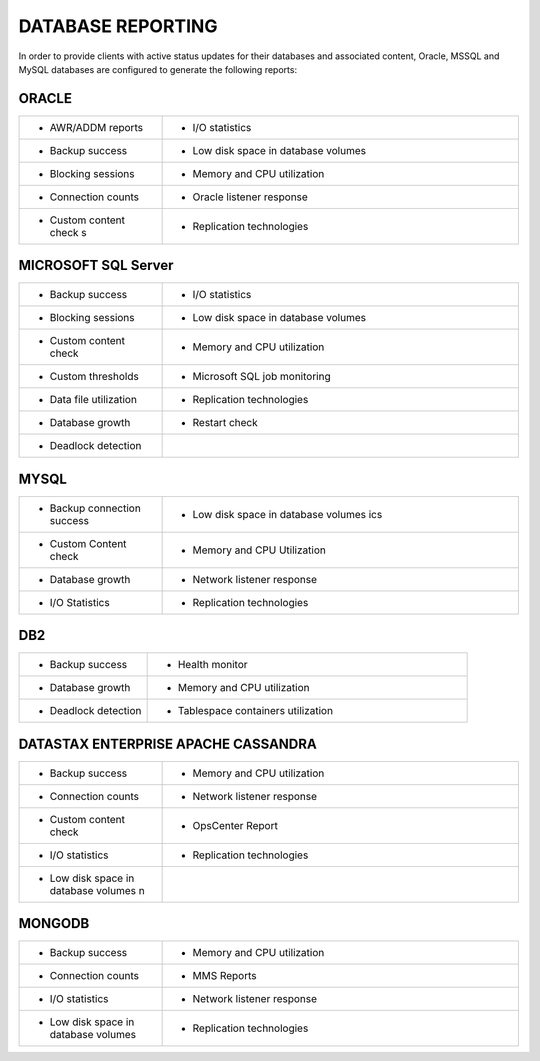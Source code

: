 .. _reporting-ras-db-handbook:

DATABASE REPORTING
===================

In order to provide clients with active status updates for their
databases and associated content, Oracle, MSSQL and MySQL databases are
configured to generate the following reports:

.. _oracle-1:

ORACLE
-------

.. list-table::
   :widths: 20 50
   :header-rows: 0

   * - * AWR/ADDM reports
     - * I/O statistics
   * - * Backup success
     - * Low disk space in database volumes
   * - * Blocking sessions
     - * Memory and CPU utilization
   * - * Connection counts
     - * Oracle listener response
   * - * Custom content check s
     - * Replication technologies

MICROSOFT SQL Server
---------------------

.. list-table::
   :widths: 20 50
   :header-rows: 0

   * - * Backup success
     - * I/O statistics
   * - * Blocking sessions
     - * Low disk space in database volumes
   * - * Custom content check
     - * Memory and CPU utilization
   * - * Custom thresholds
     - * Microsoft SQL job monitoring
   * - * Data file utilization
     - * Replication technologies
   * - * Database growth
     - * Restart check
   * - * Deadlock detection
     -

MYSQL
------

.. list-table::
   :widths: 20 50
   :header-rows: 0

   * - * Backup connection success
     - * Low disk space in database volumes ics
   * - * Custom Content check
     - * Memory and CPU Utilization
   * - * Database growth
     - * Network listener response
   * - * I/O Statistics
     - * Replication technologies

DB2
----

.. list-table::
   :widths: 20 50
   :header-rows: 0

   * - * Backup success
     - * Health monitor
   * - * Database growth
     - * Memory and CPU utilization
   * - * Deadlock detection
     - * Tablespace containers utilization

DATASTAX ENTERPRISE APACHE CASSANDRA
-------------------------------------

.. list-table::
   :widths: 20 50
   :header-rows: 0

   * - * Backup success
     - * Memory and CPU utilization
   * - * Connection counts
     - * Network listener response
   * - * Custom content check
     - * OpsCenter Report
   * - * I/O statistics
     - * Replication technologies
   * - * Low disk space in database volumes n
     -

MONGODB
--------

.. list-table::
   :widths: 20 50
   :header-rows: 0

   * - * Backup success
     - * Memory and CPU utilization
   * - * Connection counts
     - * MMS Reports
   * - * I/O statistics
     - * Network listener response
   * - * Low disk space in database volumes
     - * Replication technologies
